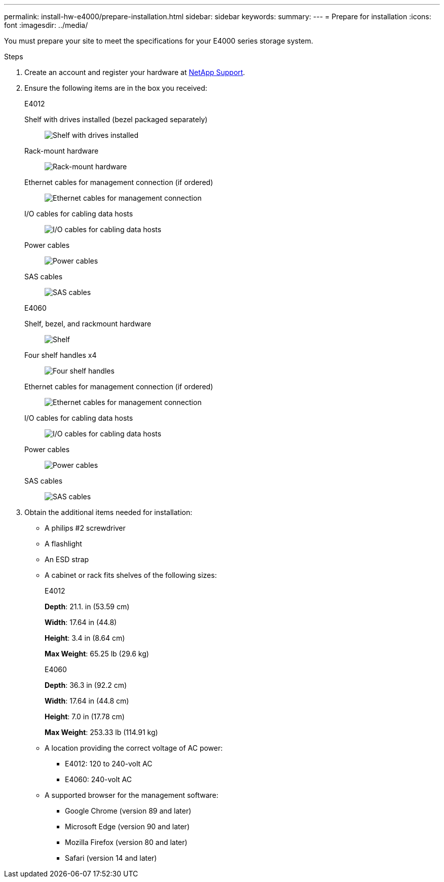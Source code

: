 ---
permalink: install-hw-e4000/prepare-installation.html
sidebar: sidebar
keywords: 
summary: 
---
= Prepare for installation
:icons: font
:imagesdir: ../media/

[.lead]
You must prepare your site to meet the specifications for your E4000 series storage system.

.Steps

. Create an account and register your hardware at http://mysupport.netapp.com/[NetApp Support^].
. Ensure the following items are in the box you received:
+
[role="tabbed-block"]
====

.E4012
--

Shelf with drives installed (bezel packaged separately)::
+
image:../media/trafford_overview.png[Shelf with drives installed]

Rack-mount hardware::
+
image:../media/superrails_inst-hw-e2800-e5700.png[Rack-mount hardware]

Ethernet cables for management connection (if ordered)::
+
image:../media/cable_ethernet_inst-hw-e2800-e5700.png[Ethernet cables for management connection]

I/O cables for cabling data hosts::
+
image:../media/cable_io_inst-hw-e2800-e5700.png[I/O cables for cabling data hosts]

Power cables::
+
image:../media/cable_power_inst-hw-e2800-e5700.png[Power cables]

SAS cables::
+
image:../media/sas_cable.png[SAS cables]

--

.E4060
--

Shelf, bezel, and rackmount hardware::
+
image:../media/trafford_overview.png[Shelf, bezel, and rackmount hardware]

Four shelf handles x4::
image:../media/handles_counted.png[Four shelf handles]

Ethernet cables for management connection (if ordered)::
+
image:../media/cable_ethernet_inst-hw-e2800-e5700.png[Ethernet cables for management connection]

I/O cables for cabling data hosts::
+
image:../media/cable_io_inst-hw-e2800-e5700.png[I/O cables for cabling data hosts]

Power cables::
+
image:../media/cable_power_inst-hw-e2800-e5700.png[Power cables]

SAS cables::
+
image:../media/sas_cable.png[SAS cables]

--

====

. Obtain the additional items needed for installation:

** A philips #2 screwdriver
** A flashlight
** An ESD strap
** A cabinet or rack fits shelves of the following sizes:
+
[role="tabbed-block"]
====

.E4012
--

*Depth*: 21.1. in (53.59 cm)

*Width*: 17.64 in (44.8)

*Height*: 3.4 in (8.64 cm)

*Max Weight*: 65.25 lb (29.6 kg)


--

.E4060
--

*Depth*: 36.3 in (92.2 cm)

*Width*: 17.64 in (44.8 cm)

*Height*: 7.0 in (17.78 cm)

*Max Weight*: 253.33 lb (114.91 kg)

--

====

** A location providing the correct voltage of AC power:

*** E4012: 120 to 240-volt AC
*** E4060: 240-volt AC

** A supported browser for the management software:

*** Google Chrome (version 89 and later)
*** Microsoft Edge (version 90 and later)
*** Mozilla Firefox (version 80 and later)
*** Safari (version 14 and later)